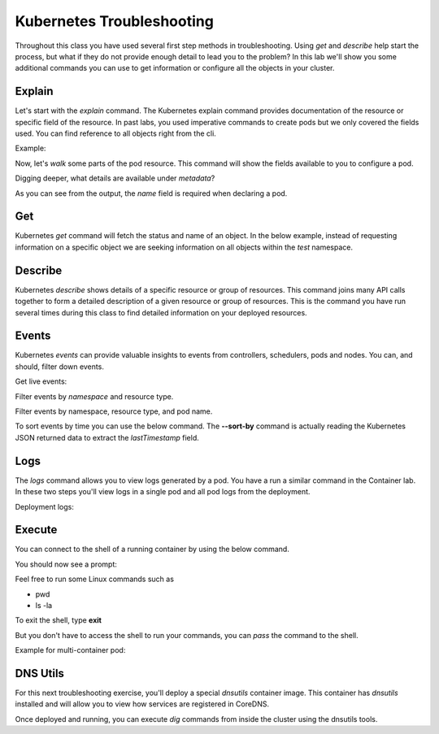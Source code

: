 Kubernetes Troubleshooting
==========================

Throughout this class you have used several first step methods in troubleshooting. Using *get* and *describe* help start the process, but what if they do not provide 
enough detail to lead you to the problem? In this lab we'll show you some additional commands you can use to get information or configure all the objects in your cluster.


Explain
-------

Let's start with the *explain* command. The Kubernetes explain command provides documentation of the resource or specific field of the resource. In past labs, you used 
imperative commands to create pods but we only covered the fields used. You can find reference to all objects right from the cli.

Example:

.. code-block:: bash
   :caption: Explain

   kubectl explain <resource>

Now, let's *walk* some parts of the pod resource. This command will show the fields available to you to configure a pod.

.. code-block:: bash 
   :caption: Explain Pod

   kubectl explain pod

Digging deeper, what details are available under *metadata*?

.. code-block:: bash
   :caption: Pod Meta


   kubectl explain pod.metadata

As you can see from the output, the *name* field is required when declaring a pod.

Get
---

Kubernetes *get* command will fetch the status and name of an object. In the below example, instead of requesting information on a specific object we are seeking information
on all objects within the *test* namespace.

.. code-block:: bash
   :caption: Get

   kubectl get all -n test 

Describe
--------

Kubernetes *describe* shows details of a specific resource or group of resources. This command joins many API calls together to form a detailed description of 
a given resource or group of resources. This is the command you have run several times during this class to find detailed information on your deployed resources.

.. code-block:: bash 
   :caption: Describe

   kubectl describe <resource_type> <resource_name> -n <namespace>

Events
------

Kubernetes *events* can provide valuable insights to events from controllers, schedulers, pods and nodes. You can, and should, filter down events.

.. code-block:: bash 
   :caption: Filter Namespace

   kubectl get events -n test

Get live events:

.. code-block:: bash 
   :caption: Filter Follow

   kubectl get events -n test --watch

Filter events by *namespace* and resource type.

.. code-block:: bash 
   :caption: Filter Pod

   kubectl get events -n test --field-selector involvedObject.kind=Pod

Filter events by namespace, resource type, and pod name.

.. code-block:: bash 
   :caption: Filter Pod

   kubectl get events -n test --field-selector involvedObject.kind=Pod --field-selector involvedObject.name=testpod

To sort events by time you can use the below command. The **--sort-by** command is actually reading the Kubernetes JSON returned data to extract the *lastTimestamp* field.

.. code-block:: bash
   :caption: Time Sort

   kubectl get events -n test --sort-by={.lastTimestamp}

Logs
----

The *logs* command allows you to view logs generated by a pod. You have a run a similar command in the Container lab. In these two steps you'll view logs in a single pod
and all pod logs from the deployment.

.. code-block:: bash 
   :caption: Pod Logs

   kubectl logs testpod -n test

Deployment logs:

.. code-block:: bash
   :caption: Deployment Logs

   kubectl logs deploy/lab-deploy -n test

Execute
-------

You can connect to the shell of a running container by using the below command. 

.. code-block:: bash 
   :caption: Shell Single Container

   kubectl exec -it testpod -n test -- /bin/bash

You should now see a prompt:

.. code-block:: bash
   :caption: Bash
   :emphasize-lines: 2

   lab@k3s-leader:~$ kubectl exec -it testpod -n test -- /bin/bash
   root@testpod:/#


Feel free to run some Linux commands such as

- pwd
- ls -la

To exit the shell, type **exit**

But you don't have to access the shell to run your commands, you can *pass* the command to the shell.

.. code-block:: bash
   :caption: Shell

   kubectl exec -it testpod -n test -- ls -la

Example for multi-container pod:

.. code-block:: bash 
   :caption: Shell Multi-Container

   kubectl exec -it <pod_name> -c <container_name> -n <namespace> -- /bin/bash

DNS Utils
---------

For this next troubleshooting exercise, you'll deploy a special *dnsutils* container image. This container has *dnsutils* installed and will allow you to view how services are
registered in CoreDNS.

.. code-block:: bash
   :caption: DNSUTILS

   kubectl run dnsutils --image=registry.k8s.io/e2e-test-images/jessie-dnsutils:1.3 --restart=Always -n test -- /bin/bash -c "sleep infinity"

Once deployed and running, you can execute *dig* commands from inside the cluster using the dnsutils tools.

.. code-block:: bash
   :caption: DNS dig

   kubectl exec -it dnsutils -n test -- dig lab-deploy-svc.test.svc.cluster.local